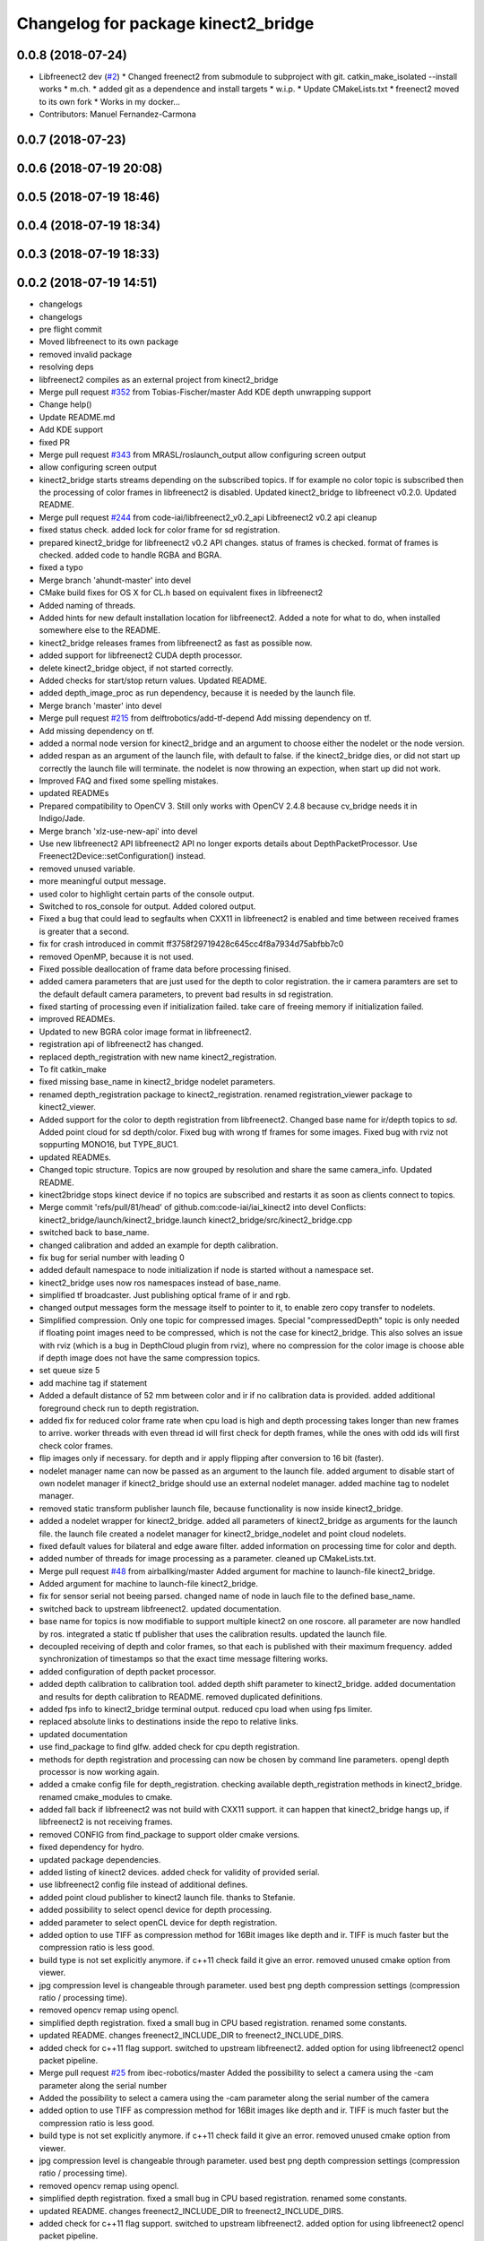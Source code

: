 ^^^^^^^^^^^^^^^^^^^^^^^^^^^^^^^^^^^^
Changelog for package kinect2_bridge
^^^^^^^^^^^^^^^^^^^^^^^^^^^^^^^^^^^^

0.0.8 (2018-07-24)
------------------
* Libfreenect2 dev (`#2 <https://github.com/LCAS/iai_kinect2/issues/2>`_)
  * Changed freenect2 from submodule to subproject with git. catkin_make_isolated --install works
  * m.ch.
  * added git as a dependence and install targets
  * w.i.p.
  * Update CMakeLists.txt
  * freenect2 moved to its own fork
  * Works in my docker...
* Contributors: Manuel Fernandez-Carmona

0.0.7 (2018-07-23)
------------------

0.0.6 (2018-07-19 20:08)
------------------------

0.0.5 (2018-07-19 18:46)
------------------------

0.0.4 (2018-07-19 18:34)
------------------------

0.0.3 (2018-07-19 18:33)
------------------------

0.0.2 (2018-07-19 14:51)
------------------------
* changelogs
* changelogs
* pre flight commit
* Moved libfreenect to its own package
* removed invalid package
* resolving deps
* libfreenect2 compiles as an external project from kinect2_bridge
* Merge pull request `#352 <https://github.com/LCAS/iai_kinect2/issues/352>`_ from Tobias-Fischer/master
  Add KDE depth unwrapping support
* Change help()
* Update README.md
* Add KDE support
* fixed PR
* Merge pull request `#343 <https://github.com/LCAS/iai_kinect2/issues/343>`_ from MRASL/roslaunch_output
  allow configuring screen output
* allow configuring screen output
* kinect2_bridge starts streams depending on the subscribed topics.
  If for example no color topic is subscribed then the processing of color frames in libfreenect2 is disabled.
  Updated kinect2_bridge to libfreenect v0.2.0.
  Updated README.
* Merge pull request `#244 <https://github.com/LCAS/iai_kinect2/issues/244>`_ from code-iai/libfreenect2_v0.2_api
  Libfreenect2 v0.2 api cleanup
* fixed status check.
  added lock for color frame for sd registration.
* prepared kinect2_bridge for libfreenect2 v0.2 API changes.
  status of frames is checked.
  format of frames is checked.
  added code to handle RGBA and BGRA.
* fixed a typo
* Merge branch 'ahundt-master' into devel
* CMake build fixes for OS X for CL.h based on equivalent fixes in libfreenect2
* Added naming of threads.
* Added hints for new default installation location for libfreenect2.
  Added a note for what to do, when installed somewhere else to the README.
* kinect2_bridge releases frames from libfreenect2 as fast as possible now.
* added support for libfreenect2 CUDA depth processor.
* delete kinect2_bridge object, if not started correctly.
* Added checks for start/stop return values.
  Updated README.
* added depth_image_proc as run dependency, because it is needed by the launch file.
* Merge branch 'master' into devel
* Merge pull request `#215 <https://github.com/LCAS/iai_kinect2/issues/215>`_ from delftrobotics/add-tf-depend
  Add missing dependency on tf.
* Add missing dependency on tf.
* added a normal node version for kinect2_bridge and an argument to choose either the nodelet or the node version.
* added respan as an argument of the launch file, with default to false.
  if the kinect2_bridge dies, or did not start up correctly the launch file will terminate.
  the nodelet is now throwing an expection, when start up did not work.
* Improved FAQ and fixed some spelling mistakes.
* updated READMEs
* Prepared compatibility to OpenCV 3.
  Still only works with OpenCV 2.4.8 because cv_bridge needs it in Indigo/Jade.
* Merge branch 'xlz-use-new-api' into devel
* Use new libfreenect2 API
  libfreenect2 API no longer exports details about
  DepthPacketProcessor. Use Freenect2Device::setConfiguration()
  instead.
* removed unused variable.
* more meaningful output message.
* used color to highlight certain parts of the console output.
* Switched to ros_console for output.
  Added colored output.
* Fixed a bug that could lead to segfaults when CXX11 in libfreenect2 is enabled and time between received frames is greater that a second.
* fix for crash introduced in commit ff3758f29719428c645cc4f8a7934d75abfbb7c0
* removed OpenMP, because it is not used.
* Fixed possible deallocation of frame data before processing finised.
* added camera parameters that are just used for the depth to color registration.
  the ir camera paramters are set to the default default camera parameters, to prevent bad results in sd registration.
* fixed starting of processing even if initialization failed.
  take care of freeing memory if initialization failed.
* improved READMEs.
* Updated to new BGRA color image format in libfreenect2.
* registration api of libfreenect2 has changed.
* replaced depth_registration with new name kinect2_registration.
* To fit catkin_make
* fixed missing base_name in kinect2_bridge nodelet parameters.
* renamed depth_registration package to kinect2_registration.
  renamed registration_viewer package to kinect2_viewer.
* Added support for the color to depth registration from libfreenect2.
  Changed base name for ir/depth topics to `sd`.
  Added point cloud for sd depth/color.
  Fixed bug with wrong tf frames for some images.
  Fixed bug with rviz not soppurting MONO16, but TYPE_8UC1.
* updated READMEs.
* Changed topic structure. Topics are now grouped by resolution and share the same camera_info.
  Updated README.
* kinect2bridge stops kinect device if no topics are subscribed and restarts it as soon as clients connect to topics.
* Merge commit 'refs/pull/81/head' of github.com:code-iai/iai_kinect2 into devel
  Conflicts:
  kinect2_bridge/launch/kinect2_bridge.launch
  kinect2_bridge/src/kinect2_bridge.cpp
* switched back to base_name.
* changed calibration and added an example for depth calibration.
* fix bug for serial number with leading 0
* added default namespace to node initialization if node is started without a namespace set.
* kinect2_bridge uses now ros namespaces instead of base_name.
* simplified tf broadcaster. Just publishing optical frame of ir and rgb.
* changed output messages form the message itself to pointer to it, to enable zero copy transfer to nodelets.
* Simplified compression. Only one topic for compressed images. Special "compressedDepth" topic is only needed if floating point images need to be compressed, which is not the case for kinect2_bridge.
  This also solves an issue with rviz (which is a bug in DepthCloud plugin from rviz), where no compression for the color image is choose able if depth image does not have the same compression topics.
* set queue size 5
* add machine tag if statement
* Added a default distance of 52 mm between color and ir if no calibration data is provided.
  added additional foreground check run to depth registration.
* added fix for reduced color frame rate when cpu load is high and depth processing takes longer than new frames to arrive.
  worker threads with even thread id will first check for depth frames, while the ones with odd ids will first check color frames.
* flip images only if necessary.
  for depth and ir apply flipping after conversion to 16 bit (faster).
* nodelet manager name can now be passed as an argument to the launch file.
  added argument to disable start of own nodelet manager if kinect2_bridge should use an external nodelet manager.
  added machine tag to nodelet manager.
* removed static transform publisher launch file, because functionality is now inside kinect2_bridge.
* added a nodelet wrapper for kinect2_bridge.
  added all parameters of kinect2_bridge as arguments for the launch file.
  the launch file created a nodelet manager for kinect2_bridge_nodelet and point cloud nodelets.
* fixed default values for bilateral and edge aware filter.
  added information on processing time for color and depth.
* added number of threads for image processing as a parameter.
  cleaned up CMakeLists.txt.
* Merge pull request `#48 <https://github.com/LCAS/iai_kinect2/issues/48>`_ from airballking/master
  Added argument for machine to launch-file kinect2_bridge.
* Added argument for machine to launch-file kinect2_bridge.
* fix for sensor serial not beeing parsed.
  changed name of node in lauch file to the defined base_name.
* switched back to upstream libfreenect2.
  updated documentation.
* base name for topics is now modifiable to support multiple kinect2 on one roscore.
  all parameter are now handled by ros.
  integrated a static tf publisher that uses the calibration results.
  updated the launch file.
* decoupled receiving of depth and color frames, so that each is published with their maximum frequency.
  added synchronization of timestamps so that the exact time message filtering works.
* added configuration of depth packet processor.
* added depth calibration to calibration tool.
  added depth shift parameter to kinect2_bridge.
  added documentation and results for depth calibration to README.
  removed duplicated definitions.
* added fps info to kinect2_bridge terminal output.
  reduced cpu load when using fps limiter.
* replaced absolute links to destinations inside the repo to relative links.
* updated documentation
* use find_package to find glfw.
  added check for cpu depth registration.
* methods for depth registration and processing can now be chosen by command line parameters.
  opengl depth processor is now working again.
* added a cmake config file for depth_registration.
  checking available depth_registration methods in kinect2_bridge.
  renamed cmake_modules to cmake.
* added fall back if libfreenect2 was not build with CXX11 support.
  it can happen that kinect2_bridge hangs up, if libfreenect2 is not receiving frames.
* removed CONFIG from find_package to support older cmake versions.
* fixed dependency for hydro.
* updated package dependencies.
* added listing of kinect2 devices.
  added check for validity of provided serial.
* use libfreenect2 config file instead of additional defines.
* added point cloud publisher to kinect2 launch file.
  thanks to Stefanie.
* added possibility to select opencl device for depth processing.
* added parameter to select openCL device for depth registration.
* added option to use TIFF as compression method for 16Bit images like depth and ir.
  TIFF is much faster but the compression ratio is less good.
* build type is not set explicitly anymore.
  if c++11 check faild it give an error.
  removed unused cmake option from viewer.
* jpg compression level is changeable through parameter.
  used best png depth compression settings (compression ratio / processing time).
* removed opencv remap using opencl.
* simplified depth registration.
  fixed a small bug in CPU based registration.
  renamed some constants.
* updated README.
  changes freenect2_INCLUDE_DIR to freenect2_INCLUDE_DIRS.
* added check for c++11 flag support.
  switched to upstream libfreenect2.
  added option for using libfreenect2 opencl packet pipeline.
* Merge pull request `#25 <https://github.com/LCAS/iai_kinect2/issues/25>`_ from ibec-robotics/master
  Added the possibility to select a camera using the -cam parameter along the serial number
* Added the possibility to select a camera using the -cam parameter along the serial number of the camera
* added option to use TIFF as compression method for 16Bit images like depth and ir.
  TIFF is much faster but the compression ratio is less good.
* build type is not set explicitly anymore.
  if c++11 check faild it give an error.
  removed unused cmake option from viewer.
* jpg compression level is changeable through parameter.
  used best png depth compression settings (compression ratio / processing time).
* removed opencv remap using opencl.
* simplified depth registration.
  fixed a small bug in CPU based registration.
  renamed some constants.
* updated README.
  changes freenect2_INCLUDE_DIR to freenect2_INCLUDE_DIRS.
* added check for c++11 flag support.
  switched to upstream libfreenect2.
  added option for using libfreenect2 opencl packet pipeline.
* added minimum value for number of worker threads if std::thread::hardware_concurrency() is not returning any valid value.
  added cmake options for using opencl depth registration and rectification.
* renamed camera_calibration to kinect2_calibration because a package with this name already exists in image_pipeline.
* Removed leading slash from tf frames. tf2 does not like that
* Added possibility to launch the kinect with tf
* added key binding information to the READMEs.
* all files now visible inside qtcreator.
* moved starting of libfreenect device to initialization.
  removed unused calibration file entries from loading.
  added output of default camera parameters and the ones loaded from the calibration files.
* improved information on permissions
* added more information to READMEs
* added more information to readmes
* moved kinect2 related tools into a new repository.
* Contributors: Andre Phu-Van Nguyen, Andrew Hundt, Georg Bartels, Jan-Hendrik Worch, Jordi, Kenta Yonekura, Lingzhu Xiang, Maarten de Vries, Marc Hanheide, Peter KT Yu, Thiemo Wiedemeyer, Tobias Fischer, mfernandezcarmona@lincoln.ac.uk, wkentaro
